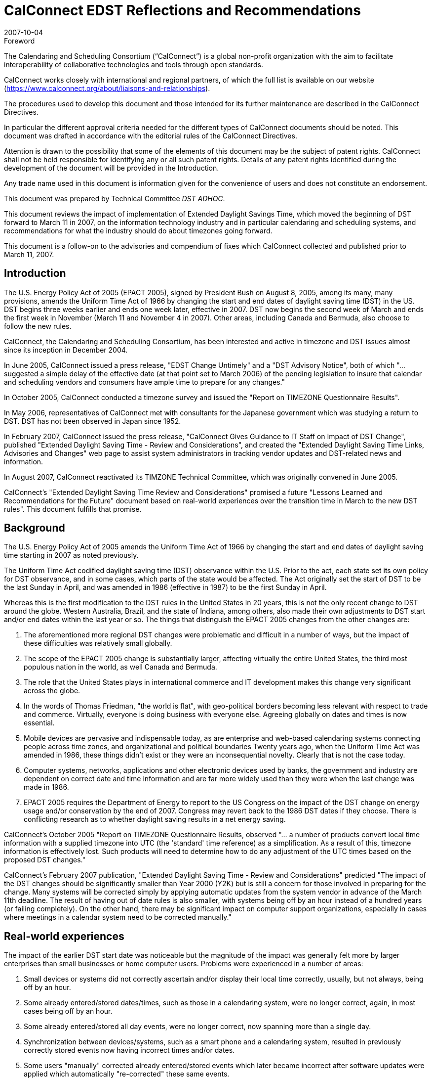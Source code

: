 = CalConnect EDST Reflections and Recommendations
:docnumber: 0707
:copyright-year: 2007
:language: en
:doctype: advisory
:edition: 1.1
:status: published
:revdate: 2007-10-04
:published-date: 2007-10-04
:technical-committee: DST ADHOC
:mn-document-class: cc
:mn-output-extensions: xml,html,pdf,rxl
:local-cache-only:
:fullname: Mike Mize
:affiliation: California State University Fresno
:role: editor
:fullname_2: Gary Schwartz
:affiliation_2: Rensselaer Polytechnic Institute
:role_2: editor

.Foreword
The Calendaring and Scheduling Consortium ("`CalConnect`") is a global
non-profit organization with the aim to facilitate interoperability of
collaborative technologies and tools through open standards.

CalConnect works closely with international and regional partners,
of which the full list is available on our website
(https://www.calconnect.org/about/liaisons-and-relationships).

The procedures used to develop this document and those intended for its
further maintenance are described in the CalConnect Directives.

In particular the different approval criteria needed for the different
types of CalConnect documents should be noted. This document was drafted in
accordance with the editorial rules of the CalConnect Directives.

Attention is drawn to the possibility that some of the elements of this
document may be the subject of patent rights. CalConnect shall not be
held responsible for identifying any or all such patent rights. Details
of any patent rights identified during the development of the document
will be provided in the Introduction.

////
TODO: re-enable when we finish the IPR policy
and/or on the CalConnect list of patent
declarations received (see www.calconnect.com/patents).
////

Any trade name used in this document is information given for the
convenience of users and does not constitute an endorsement.

This document was prepared by Technical Committee
_{technical-committee}_.

This document reviews the impact of implementation of
Extended Daylight Savings Time, which moved the beginning of
DST forward to March 11 in 2007, on the information
technology industry and in particular calendaring and
scheduling systems, and recommendations for what the
industry should do about timezones going forward.

This document is a follow-on to the advisories and compendium
of fixes which CalConnect collected and published prior to
March 11, 2007.

== Introduction

The U.S. Energy Policy Act of 2005 (EPACT 2005), signed by President Bush on August 8,
2005, among its many, many provisions, amends the Uniform Time Act of 1966 by changing the
start and end dates of daylight saving time (DST) in the US. DST begins three weeks earlier and
ends one week later, effective in 2007. DST now begins the second week of March and ends the
first week in November (March 11 and November 4 in 2007). Other areas, including Canada and
Bermuda, also choose to follow the new rules.

CalConnect, the Calendaring and Scheduling Consortium, has been interested and active in
timezone and DST issues almost since its inception in December 2004.

In June 2005, CalConnect issued a press release, "EDST Change Untimely" and a "DST
Advisory Notice", both of which "...suggested a simple delay of the effective date (at that point
set to March 2006) of the pending legislation to insure that calendar and scheduling vendors and
consumers have ample time to prepare for any changes."

In October 2005, CalConnect conducted a timezone survey and issued the "Report on
TIMEZONE Questionnaire Results".

In May 2006, representatives of CalConnect met with consultants for the Japanese government
which was studying a return to DST. DST has not been observed in Japan since 1952.

In February 2007, CalConnect issued the press release, "CalConnect Gives Guidance to IT Staff
on Impact of DST Change", published "Extended Daylight Saving Time - Review and
Considerations", and created the "Extended Daylight Saving Time Links, Advisories and
Changes" web page to assist system administrators in tracking vendor updates and DST-related
news and information.

In August 2007, CalConnect reactivated its TIMZONE Technical Committee, which was
originally convened in June 2005.

CalConnect's "Extended Daylight Saving Time Review and Considerations" promised a future
"Lessons Learned and Recommendations for the Future" document based on real-world
experiences over the transition time in March to the new DST rules". This document fulfills that
promise.

== Background

The U.S. Energy Policy Act of 2005 amends the Uniform Time Act of 1966 by changing the
start and end dates of daylight saving time starting in 2007 as noted previously.

The Uniform Time Act codified daylight saving time (DST) observance within the U.S. Prior to
the act, each state set its own policy for DST observance, and in some cases, which parts of the
state would be affected. The Act originally set the start of DST to be the last Sunday in April,
and was amended in 1986 (effective in 1987) to be the first Sunday in April.

Whereas this is the first modification to the DST rules in the United States in 20 years, this is not
the only recent change to DST around the globe. Western Australia, Brazil, and the state of
Indiana, among others, also made their own adjustments to DST start and/or end dates within the
last year or so. The things that distinguish the EPACT 2005 changes from the other changes are:

. The aforementioned more regional DST changes were problematic and difficult in a
number of ways, but the impact of these difficulties was relatively small globally.
. The scope of the EPACT 2005 change is substantially larger, affecting virtually the entire
United States, the third most populous nation in the world, as well Canada and Bermuda.
. The role that the United States plays in international commerce and IT development
makes this change very significant across the globe.
. In the words of Thomas Friedman, "the world is flat", with geo-political borders
becoming less relevant with respect to trade and commerce. Virtually, everyone is doing
business with everyone else. Agreeing globally on dates and times is now essential.
. Mobile devices are pervasive and indispensable today, as are enterprise and web-based
calendaring systems connecting people across time zones, and organizational and
political boundaries Twenty years ago, when the Uniform Time Act was amended in
1986, these things didn't exist or they were an inconsequential novelty. Clearly that is not
the case today.
. Computer systems, networks, applications and other electronic devices used by banks, the
government and industry are dependent on correct date and time information and are far
more widely used than they were when the last change was made in 1986.
. EPACT 2005 requires the Department of Energy to report to the US Congress on the
impact of the DST change on energy usage and/or conservation by the end of 2007.
Congress may revert back to the 1986 DST dates if they choose. There is conflicting
research as to whether daylight saving results in a net energy saving.

CalConnect's October 2005 "Report on TIMEZONE Questionnaire Results, observed "... a
number of products convert local time information with a supplied timezone into UTC (the
'standard' time reference) as a simplification. As a result of this, timezone information is
effectively lost. Such products will need to determine how to do any adjustment of the UTC
times based on the proposed DST changes."

CalConnect's February 2007 publication, "Extended Daylight Saving Time - Review and
Considerations" predicted "The impact of the DST changes should be significantly smaller than
Year 2000 (Y2K) but is still a concern for those involved in preparing for the change. Many
systems will be corrected simply by applying automatic updates from the system vendor in
advance of the March 11th deadline. The result of having out of date rules is also smaller, with
systems being off by an hour instead of a hundred years (or failing completely). On the other
hand, there may be significant impact on computer support organizations, especially in cases
where meetings in a calendar system need to be corrected manually."

== Real-world experiences

The impact of the earlier DST start date was noticeable but the magnitude of the impact was
generally felt more by larger enterprises than small businesses or home computer users.
Problems were experienced in a number of areas:

. Small devices or systems did not correctly ascertain and/or display their local time
correctly, usually, but not always, being off by an hour.
. Some already entered/stored dates/times, such as those in a calendaring system, were no
longer correct, again, in most cases being off by an hour.
. Some already entered/stored all day events, were no longer correct, now spanning more
than a single day.
. Synchronization between devices/systems, such as a smart phone and a calendaring
system, resulted in previously correctly stored events now having incorrect times and/or
dates.
. Some users "manually" corrected already entered/stored events which later became
incorrect after software updates were applied which automatically "re-corrected" these
same events.
. A major utility in one of the Western US states, which could not update all of its
electrical meters in time and accepted that there would be some minor accounting
discrepancies for the extended DST period.
. Some enterprise systems could not be automatically remediated with software patches,
requiring end users to "manually" adjust dates/times which were now incorrect.
. In some cases, when reviewing remediated systems for correct results, users mistook
correct time/dates for incorrect values and changed them yet again.

While most vendors recognized the seriousness of the problem and responded responsibly by
producing patches, conversion tools and workarounds, some problems persisted, and others
actually resulted from these remediation efforts:

. Some fixes were not available in time for IT staffs to deploy enterprise-wide before the
DST period began.
. Some initial patches were faulty, requiring later "fixes" to the initial fix.
. The sequencing of patches, both chronologically as well as with respect to the application
of other patches, was not well understood or communicated in some cases.
. Some vendors did a better job than others communicating with their customers about
which systems required remediation and how to affect that remediation.

IT staffs also encountered difficulties, including:

. Help desks being flooded with end user questions and problem reports.
. Being able to locate and obtain information and updates for all their products and
devices.
. Providing information and instructions to their user communities.
. Finding adequate resources to do all the required remediation.
. Identifying all the devices and systems requiring remediation.
. Remediating systems in the proper sequences and at the correct times.
. Remediating locally developed applications and/or systems.
. Deciding what to do about end-of-life or otherwise no longer supported systems for
which no remediation was available.
. Inadequate coordination and cooperation between units in larger organizations.

Generally speaking, the media treated the issue without much hype or hysteria, underplaying the
significance if anything, unlike the confusion generated with the Y2K preparations. There were
few "news of the weird" stories generated by the earlier DST start.

In most cases, remediation of systems as well as any "manual" corrections required, were
accomplished shortly after March 11, 2007. There were virtually no reports of additional
problems on April 1, 2007 the date which DST would have begun under the 1986 rules.

Many IT staff and end users resorted to Google searches for vendor and more general
information on the DST changes. Although CalConnect did provide a web page, "Extended
Daylight Saving Time Links, Advisories and Changes", there were very few web sites which
served as authoritative clearinghouses of DST information.

DST-related issues seemed to gain the most traction and awareness within user groups and
professional organizations very close the March 11th date, leaving insufficient time in many
cases for the necessary tasks.

== Lessons Learned

The actions required to mitigate problems resulting from EPACT 2005 pointed out a number of
areas where changes needed to be made both in application development and administrative
practice:

* Date and time information needs to be stored as completely as possible with as few
assumptions about the context as possible. In some cases, incomplete date and time
representation made reliable data conversion impossible.
* Systems and devices need to accommodate timezone and DST changes more easily,
automatically, and correctly.
* Conversion tools, patches and documentation need to be easily accessible.
* Conversion tools, patches and documentation need to be available in a timely manner so
adequate testing can be performed. In many cases, the remediation started too late.
* The interaction between patches, as well as the sequencing of patches, needs to be
understood and clearly communicated.
* System Administrators need to be more familiar with the systems they support and
interactions between those systems. This includes locally developed applications and
systems, and applications elsewhere within the organization.
* Mitigation and remediation need to take place as early as possible using robust tools.
* Relevant and complete information needs to be made available in a timely fashion by
vendors to their customers, and from IT staff to the people and organizations they
support. The information needs to be clear and appropriate for each audience.
* End users need to have a better understanding of the tools they use to perform their jobs.
Knowing what to look for and expect will help when troubleshooting problems, as well
as make them more productive users of these systems. Many users do not use an external
source of authoritative time information and some do not even configure their desktop
computers to the correct tie zone and/or DST settings. Concomitantly, vendors need to
make these things easier to do and to validate.
* Authoritative clearinghouses for situations such as this DST change can be very valuable
but do not always exist, nor do they necessarily materialize in a timely fashion.

CalConnect's role as a promoter of calendaring and scheduling standards put the consortium in a
unique position. By publishing web pages with both informational articles and links to resources
on publically-accessible websites, the consortium was able to act as a clearinghouse of DSTrelated
resources. The consortium also put out informational press releases to both industry and
general news providers.

However, CalConnect could have made a greater contribution. The consortium was very active
and visible in the last 6 months of 2005, but did not keep the DST-related issues and concerns in
front of the media, the IT profession, or the public again until February 2007. In retrospect,
raising IT awareness throughout calendar year 2006 would have been very useful.

== Recommendations for the Future

The next DST transition in November 2007 is not expected to cause as many problems as was
seen in March 2007, because the remediation already done for March should cover most future
transitions with these new rules. However, it is still possible that some calendaring events and
systems were not correctly or completely updated, so administrators and users should again
check all events due to occur between October 28th and November 4th 2007. These checks
should be done sooner rather than later to avoid the last minute rush to do fixes that we
experienced in March 2007. It is also important to confirm that DST updates have been applied
to systems that were restored to potentially pre-update states or were placed in service after
March 2007. Such systems represent increased risk in environments that do not have strong
patching practices.

As was noted before, there is still some chance that the DST rules will be "rolled-back" to their
previous definitions if the U.S. Congress determines there was positive effect on energy usage or
conservation. Even if that does not happen, there is no guarantee that it will be another 20 years
before the next U.S. changes are mandated, for whatever reasons. As many other countries,
update their DST rules more frequently than the U.S., it's clear that there needs to be a better
way to manage changes to DST rules.

To that end, CalConnect's TC-TIMEZONE is developing a recommendations document for a
standard time zone registry that will provide a central, definitive repository of timezone and DST
rules. This ad-hoc committee concurs that setting up such a timezone registry is important, and
should be acted upon as soon as possible.

The benefits of such a registry are clear - vendors adopting this registry as a source for the
timezone and DST rules can build updating procedures into their products so that future changes
to rules are automatically handled by update processes similar to those already in place. This
avoids the need for each vendor to distribute their own set of patches, and significantly lessens
the support impact that system administrators have in applying those patches.

There are several hurdles that need to be overcome before such a registry could be viable, and
TC-TIMEZONE's work will attempt to address all of those. In addition, TC-TIMEZONE will
define protocols for a timezone service that can be used as a means to carry out the automatic
update process being proposed. This service would provide access to the timezone registry data
as well as providing other useful features, such as a mechanism for quickly mapping between
earlier timezone identifiers and the new standard form used in the registry. The service could
provide a list of periods covering the date ranges where a timezone or DST rule change will
impact existing data, providing a fast way to evaluate the changes needed to when an update
needs to be applied.

For significant issues such as timezones, CalConnect should take a more proactive approach
including using its public mailing list for system administrators,
http://lists.calconnect.org/mailman/listinfo/caladmin-l, to provide regular updates on timezone
changes and timezone processing. CalConnect might also consider providing a RSS feed of news
related to calendaring and scheduling.

== Conclusions

Timezone processing is intellectually simple but becomes challenging in the context of today's
complex, multi-layered, multi-vendor software environments. It becomes more difficult yet when
we factor in timezone changes and the necessity to maintain interoperability across system,
organizational, and political boundaries.

Whereas we have made significant progress in identifying and understanding timezone
processing in this context, we have not made enough progress to implementing timezone
processing or accommodating changes to timezones.

CalConnect believes that establishing an authoritative timezone registry service is the most
important step we can take to provide modern, maintainable timezone processing.
